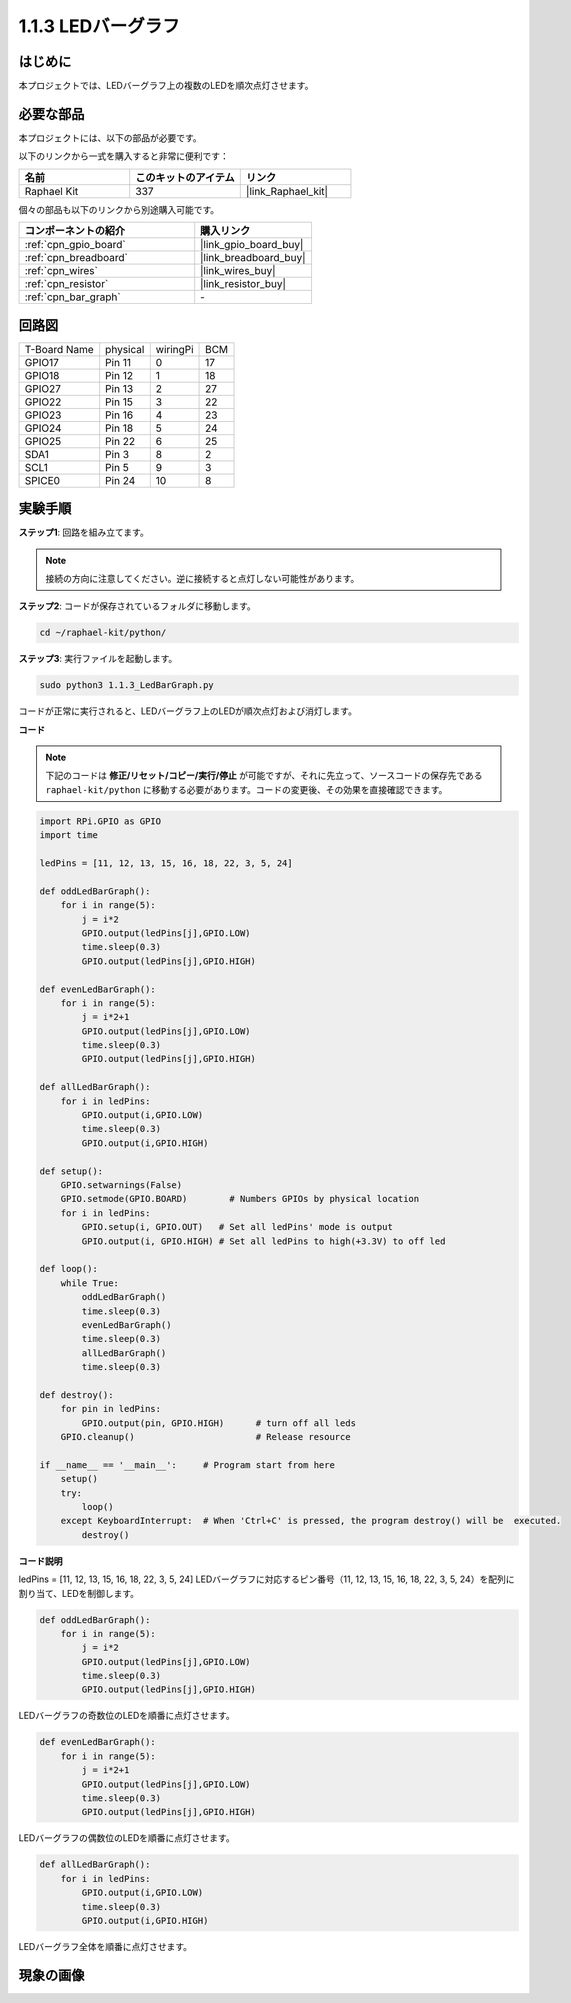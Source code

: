 .. _1.1.3_py:

1.1.3 LEDバーグラフ
===================

はじめに
-------------

本プロジェクトでは、LEDバーグラフ上の複数のLEDを順次点灯させます。

必要な部品
------------------------------

本プロジェクトには、以下の部品が必要です。

.. image:: ../img/list_led_bar.png

以下のリンクから一式を購入すると非常に便利です：

.. list-table::
    :widths: 20 20 20
    :header-rows: 1

    *   - 名前
        - このキットのアイテム
        - リンク
    *   - Raphael Kit
        - 337
        - |link_Raphael_kit|

個々の部品も以下のリンクから別途購入可能です。

.. list-table::
    :widths: 30 20
    :header-rows: 1

    *   - コンポーネントの紹介
        - 購入リンク
    *   - :ref:`cpn_gpio_board`
        - |link_gpio_board_buy|
    *   - :ref:`cpn_breadboard`
        - |link_breadboard_buy|
    *   - :ref:`cpn_wires`
        - |link_wires_buy|
    *   - :ref:`cpn_resistor`
        - |link_resistor_buy|
    *   - :ref:`cpn_bar_graph`
        - \-

回路図
-------------------------

============ ======== ======== ===
T-Board Name physical wiringPi BCM
GPIO17       Pin 11   0        17
GPIO18       Pin 12   1        18
GPIO27       Pin 13   2        27
GPIO22       Pin 15   3        22
GPIO23       Pin 16   4        23
GPIO24       Pin 18   5        24
GPIO25       Pin 22   6        25
SDA1         Pin 3    8        2
SCL1         Pin 5    9        3
SPICE0       Pin 24   10       8
============ ======== ======== ===

.. image:: ../img/schematic_led_bar.png

実験手順
------------------------------

**ステップ1**: 回路を組み立てます。

.. note::

    接続の方向に注意してください。逆に接続すると点灯しない可能性があります。

.. image:: ../img/image66.png

**ステップ2**: コードが保存されているフォルダに移動します。

.. raw:: html

   <run></run>

.. code-block::

    cd ~/raphael-kit/python/

**ステップ3**: 実行ファイルを起動します。

.. raw:: html

   <run></run>

.. code-block::

    sudo python3 1.1.3_LedBarGraph.py

コードが正常に実行されると、LEDバーグラフ上のLEDが順次点灯および消灯します。

**コード**

.. note::

    下記のコードは **修正/リセット/コピー/実行/停止** が可能ですが、それに先立って、ソースコードの保存先である ``raphael-kit/python`` に移動する必要があります。コードの変更後、その効果を直接確認できます。

.. raw:: html

    <run></run>

.. code-block:: python

    import RPi.GPIO as GPIO
    import time

    ledPins = [11, 12, 13, 15, 16, 18, 22, 3, 5, 24]

    def oddLedBarGraph():
        for i in range(5):
            j = i*2
            GPIO.output(ledPins[j],GPIO.LOW)
            time.sleep(0.3)
            GPIO.output(ledPins[j],GPIO.HIGH)

    def evenLedBarGraph():
        for i in range(5):
            j = i*2+1
            GPIO.output(ledPins[j],GPIO.LOW)
            time.sleep(0.3)
            GPIO.output(ledPins[j],GPIO.HIGH)

    def allLedBarGraph():
        for i in ledPins:
            GPIO.output(i,GPIO.LOW)
            time.sleep(0.3)
            GPIO.output(i,GPIO.HIGH)

    def setup():
        GPIO.setwarnings(False)
        GPIO.setmode(GPIO.BOARD)        # Numbers GPIOs by physical location
        for i in ledPins:
            GPIO.setup(i, GPIO.OUT)   # Set all ledPins' mode is output
            GPIO.output(i, GPIO.HIGH) # Set all ledPins to high(+3.3V) to off led

    def loop():
        while True:
            oddLedBarGraph()
            time.sleep(0.3)
            evenLedBarGraph()
            time.sleep(0.3)
            allLedBarGraph()
            time.sleep(0.3)

    def destroy():
        for pin in ledPins:
            GPIO.output(pin, GPIO.HIGH)      # turn off all leds
        GPIO.cleanup()                       # Release resource

    if __name__ == '__main__':     # Program start from here
        setup()
        try:
            loop()
        except KeyboardInterrupt:  # When 'Ctrl+C' is pressed, the program destroy() will be  executed.
            destroy()

**コード説明**

ledPins = [11, 12, 13, 15, 16, 18, 22, 3, 5, 24]
LEDバーグラフに対応するピン番号（11, 12, 13, 15, 16, 18, 22, 3, 5, 24）を配列に割り当て、LEDを制御します。

.. code-block:: python

    def oddLedBarGraph():
        for i in range(5):
            j = i*2
            GPIO.output(ledPins[j],GPIO.LOW)
            time.sleep(0.3)
            GPIO.output(ledPins[j],GPIO.HIGH)

LEDバーグラフの奇数位のLEDを順番に点灯させます。

.. code-block:: python

    def evenLedBarGraph():
        for i in range(5):
            j = i*2+1
            GPIO.output(ledPins[j],GPIO.LOW)
            time.sleep(0.3)
            GPIO.output(ledPins[j],GPIO.HIGH)

LEDバーグラフの偶数位のLEDを順番に点灯させます。

.. code-block:: python

    def allLedBarGraph():
        for i in ledPins:
            GPIO.output(i,GPIO.LOW)
            time.sleep(0.3)
            GPIO.output(i,GPIO.HIGH)

LEDバーグラフ全体を順番に点灯させます。

現象の画像
------------------------

.. image:: ../img/image67.jpeg
